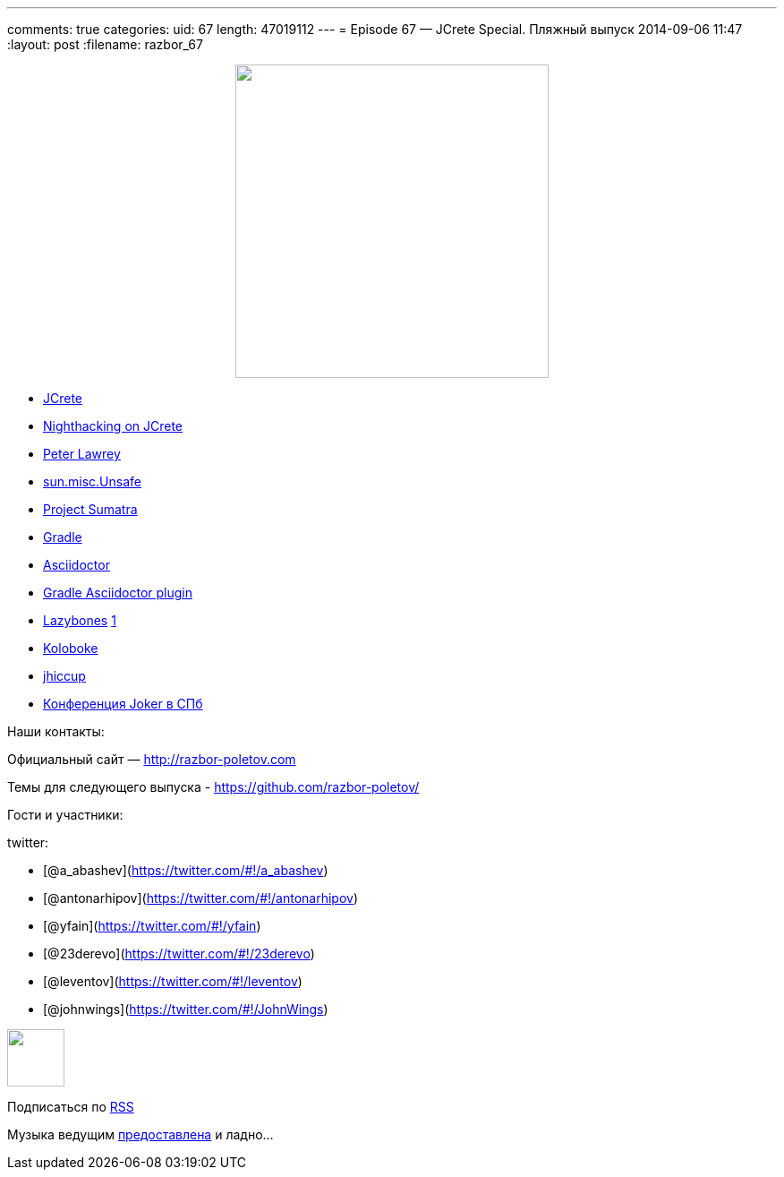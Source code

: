 ---
comments: true
categories:
uid: 67
length: 47019112
---
= Episode 67 — JCrete Special. Пляжный выпуск
2014-09-06 11:47
:layout: post
:filename: razbor_67

++++
<div class="separator" style="clear: both; text-align: center;">
<a href="http://razbor-poletov.com/images/razbor_67_text.jpg" imageanchor="1" style="margin-left: 1em; margin-right: 1em;">
<img border="0" height="350" src="http://razbor-poletov.com/images/razbor_67_text.jpg" width="350" />
</a>
</div>
++++

* http://www.jcrete.org/[JCrete]
* http://nighthacking.com/category/jcrete2014/[Nighthacking on JCrete]
* http://vanillajava.blogspot.com/[Peter Lawrey]
* http://mishadoff.com/blog/java-magic-part-4-sun-dot-misc-dot-unsafe/[sun.misc.Unsafe]
* http://openjdk.java.net/projects/sumatra/[Project Sumatra]
* http://www.gradle.org/[Gradle]
* http://asciidoctor.org/[Asciidoctor]
* https://github.com/asciidoctor/asciidoctor-gradle-plugin[Gradle
Asciidoctor plugin]
* https://github.com/pledbrook/lazybones[Lazybones]
http://habrahabr.ru/post/218205/[1]
* https://github.com/OpenHFT/Koloboke[Koloboke]
* http://www.azulsystems.com/jHiccup[jhiccup]
* http://jokerconf.com/[Конференция Joker в СПб]

Наши контакты:

Официальный сайт — http://razbor-poletov.com

Темы для следующего выпуска -
https://github.com/razbor-poletov/razbor-poletov.github.com/issues?state=open[https://github.com/razbor-poletov/]

Гости и участники:

twitter:

* [@a_abashev](https://twitter.com/#!/a_abashev)
* [@antonarhipov](https://twitter.com/#!/antonarhipov)
* [@yfain](https://twitter.com/#!/yfain)
* [@23derevo](https://twitter.com/#!/23derevo)
* [@leventov](https://twitter.com/#!/leventov)
* [@johnwings](https://twitter.com/#!/JohnWings)

++++
<!-- player goes here-->
<audio preload="none">
<source src="http://traffic.libsyn.com/razborpoletov/razbor_67.mp3" type="audio/mp3" />
Your browser does not support the audio tag.
</audio>
++++

++++
<!-- episode file link goes here-->
<a href="http://traffic.libsyn.com/razborpoletov/razbor_67.mp3" imageanchor="1" style="clear: left; margin-bottom: 1em; margin-left: auto; margin-right: 2em;">
<img border="0" height="64" src="http://2.bp.blogspot.com/-qkfh8Q--dks/T0gixAMzuII/AAAAAAAAHD0/O5LbF3vvBNQ/s200/1330127522_mp3.png" width="64"/>
</a>
++++


Подписаться по http://feeds.feedburner.com/razbor-podcast[RSS]

Музыка ведущим
http://www.audiobank.fm/single-music/27/111/More-And-Less/[предоставлена]
и ладно...
